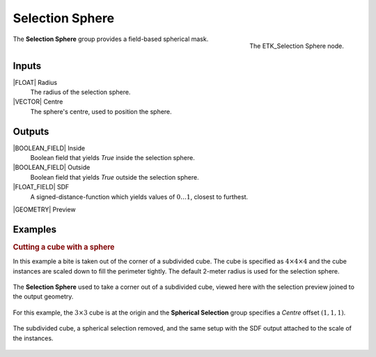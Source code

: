 .. index:: Masks; Selection Sphere
.. _etk-masks-selection_sphere:

*****************
 Selection Sphere
*****************

.. figure:: /images/nodes-selection_sphere.png
   :align: right

   The ETK_Selection Sphere node.

The **Selection Sphere** group provides a field-based spherical mask.


Inputs
=======

|FLOAT| Radius
   The radius of the selection sphere.

|VECTOR| Centre
   The sphere's centre, used to position the sphere.


Outputs
========

|BOOLEAN_FIELD| Inside
   Boolean field that yields *True* inside the selection sphere.

|BOOLEAN_FIELD| Outside
   Boolean field that yields *True* outside the selection sphere.

|FLOAT_FIELD| SDF
   A signed-distance-function which yields values of
   :math:`{0}\ldots{1}`, closest to furthest.

|GEOMETRY| Preview


Examples
========

.. rubric:: Cutting a cube with a sphere

In this example a bite is taken out of the corner of a subdivided
cube. The cube is specified as :math:`{4}\times{4}\times{4}` and the
cube instances are scaled down to fill the perimeter tightly. The
default 2-meter radius is used for the selection sphere.

.. figure:: /images/nodes-selection_sphere_basic.png
   :align: center
   :width: 800

   The **Selection Sphere** used to take a corner out of a subdivided
   cube, viewed here with the selection preview joined to the output
   geometry.

For this example, the :math:`{3}\times{3}` cube is at the origin and the
**Spherical Selection** group specifies a *Centre* offset :math:`(1,1,1)`.

.. figure:: /images/nodes-selection_sphere_basic_comp.png
   :align: center

   The subdivided cube, a spherical selection removed, and the same
   setup with the SDF output attached to the scale of the instances.
